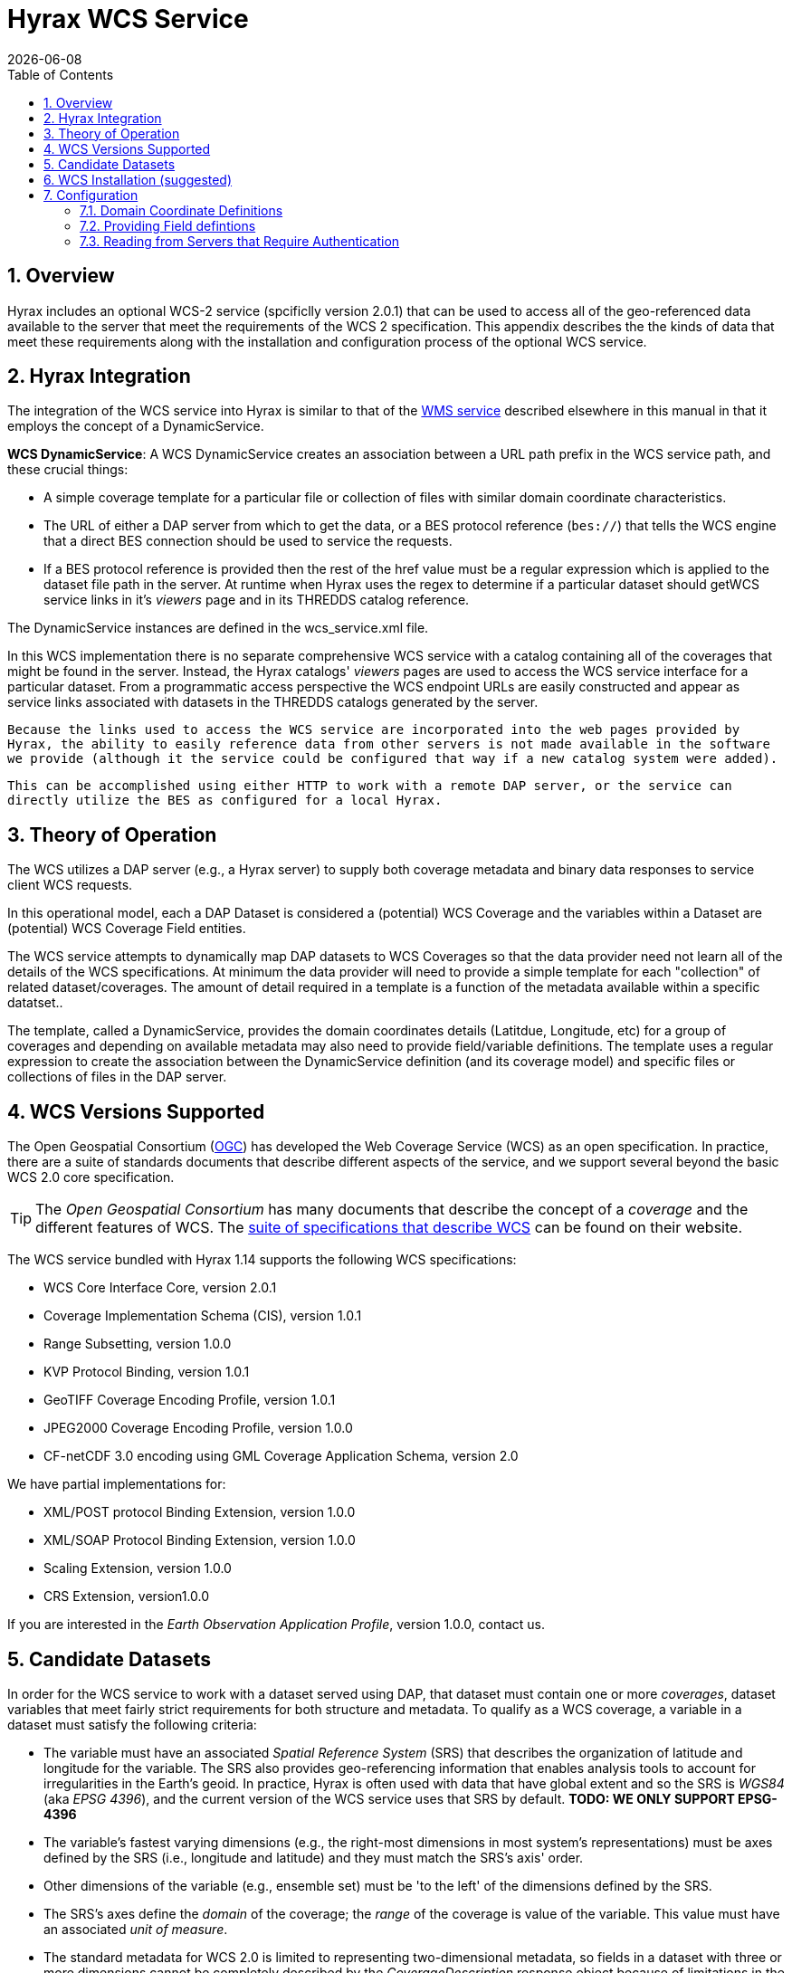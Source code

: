 = Hyrax WCS Service
:James Gallagher <jgallagher@opendap.org>:
{docdate}
:numbered:
:toc:

== Overview

Hyrax includes an optional WCS-2 service (spcificlly version 2.0.1)
that can be used to
access all of the geo-referenced data available to the server that
meet the requirements of the WCS 2 specification. This appendix
describes the the kinds of data that meet these requirements along
with the installation and configuration process of the optional WCS
service. 

== Hyrax Integration

The integration of the WCS service into Hyrax is similar to that of the
xref:WMS_Service[WMS service] described elsewhere in this manual in that it
employs the concept of a DynamicService.

*WCS DynamicService*: A WCS DynamicService creates an association between a
URL path prefix in the WCS service path, and these crucial things:

- A simple coverage template for a particular file or collection of files
with similar domain coordinate characteristics.
- The URL of either a DAP server from which to get the data, or a BES
protocol reference (``bes://``) that tells the WCS engine that a direct
BES connection should be used to service the requests.
- If a BES protocol reference is provided then the rest of the href value
must be a regular expression which is applied to the dataset file
path in the server. At runtime when Hyrax uses the regex to determine if
a particular dataset should getWCS service links in it's _viewers_ page
and in its THREDDS catalog reference.

The DynamicService instances are defined in the wcs_service.xml file.

In this WCS implementation there is no separate comprehensive
WCS service with a catalog containing all of the coverages that might
be found in the server. Instead, the Hyrax catalogs' _viewers_ pages are
used to access the WCS service interface for a particular dataset.
From a programmatic access perspective the WCS endpoint URLs are easily
constructed and appear as service links associated with datasets in
the THREDDS catalogs generated by the server.

``Because the links used to access the WCS service are incorporated into
the web pages provided by Hyrax, the ability to easily reference data
from other servers is not made available in the software we provide
(although it the service could be configured that way if a new catalog
system were added).``

``This can be accomplished using either HTTP to work
with a remote DAP server, or the service can directly utilize the BES
as configured for a local Hyrax.
``

== Theory of Operation

The WCS utilizes a DAP server (e.g., a Hyrax server) to supply both
coverage metadata and binary data responses to service client WCS
requests.

In this operational model, each a DAP Dataset is considered a
(potential) WCS Coverage and the variables within a Dataset are
(potential) WCS Coverage Field entities.

The WCS service attempts to dynamically map DAP datasets to WCS
Coverages so that the data provider need not learn all of the details
of the WCS specifications. At minimum the data provider will need to
provide a simple template for each "collection" of related
dataset/coverages. The amount of detail required in a template is
a function of the metadata available within a specific datatset..

The template, called a DynamicService, provides the
domain coordinates details (Latitdue, Longitude, etc) for a group of
coverages and depending on available metadata may also need to provide
field/variable definitions. The template uses a regular expression to
create the association between the DynamicService definition (and its
coverage model) and specific files or collections of files in the DAP
server.


== WCS Versions Supported

The Open Geospatial Consortium
(link:http://www.opengeospatial.org/[OGC]) has developed the Web
Coverage Service (WCS) as an open specification. In practice, there
are a suite of standards documents that describe different aspects of
the service, and we support several beyond the basic WCS 2.0 core specification.

TIP: The _Open Geospatial Consortium_ has many documents that describe
the concept of a _coverage_ and the different features of WCS. The
link:http://www.opengeospatial.org/standards/wcs[suite of
specifications that describe WCS] can be found on their website.

The WCS service bundled with Hyrax 1.14 supports the following WCS
specifications:

* WCS Core Interface Core, version 2.0.1
* Coverage Implementation Schema (CIS), version 1.0.1
* Range Subsetting, version 1.0.0
* KVP Protocol Binding, version 1.0.1


* GeoTIFF Coverage Encoding Profile, version 1.0.1
* JPEG2000 Coverage Encoding Profile, version 1.0.0
* CF-netCDF 3.0 encoding using GML Coverage Application Schema,
  version 2.0

We have partial implementations for:

* XML/POST protocol Binding Extension, version 1.0.0
* XML/SOAP Protocol Binding Extension, version 1.0.0
* Scaling Extension, version 1.0.0
* CRS Extension, version1.0.0

If you are interested in the _Earth Observation Application Profile_,
version 1.0.0, contact us.

== Candidate Datasets

In order for the WCS service to work with a dataset served using DAP,
that dataset must contain one or more _coverages_, dataset variables
that meet fairly strict requirements for both structure and metadata.
To qualify as a WCS coverage, a variable in a dataset must satisfy the
following criteria:

* The variable must have an associated _Spatial Reference System_
  (SRS) that describes the organization of latitude and longitude for
  the variable. The SRS also provides geo-referencing information that
  enables analysis tools to account for irregularities in the Earth's
  geoid. In practice, Hyrax is often used with data that have global
  extent and so the SRS is _WGS84_ (aka _EPSG 4396_), and the current
  version of the WCS service uses that SRS by default. *TODO: WE ONLY SUPPORT EPSG-4396*
  
* The variable's fastest varying dimensions (e.g., the right-most
  dimensions in most system's representations) must be axes defined by
  the SRS (i.e., longitude and latitude) and they must match the SRS's
  axis' order.

* Other dimensions of the variable (e.g., ensemble set) must be 'to
  the left' of the dimensions defined by the SRS.

* The SRS's axes define the _domain_ of the coverage; the _range_ of
  the coverage is value of the variable. This value must have an
  associated _unit of measure_.

* The standard metadata for WCS 2.0 is limited to representing
  two-dimensional metadata, so fields in a dataset with three or more
  dimensions cannot be completely described by the
  _CoverageDescription_ response object because of limitations in the
  GML (link:http://www.opengeospatial.org/standards/gml[Geography
  Markup Language]). WCS 2.1, on the other hand, uses the CIS 1.1
  (link:http://docs.opengeospatial.org/is/09-146r6/09-146r6.html[Coverage
  Implementation Schema] standard and is more expressive with respect
  to the coverage's domain.

WARNING: The above might be wrong and is probably missing stuff. If
so, fix; if not, remove this note.

== WCS Installation (suggested)

The WCS 2 service comes bundled as part of Hyrax-1.14.0 and newer.
See the link:https://www.opendap.org/software/hyrax-data-server[Hyrax
download and installation page] and this guide for configuration
information.

Assuming that you have Hyrax installed and running on your local system
you should be able to quickly verify the WCS service is available by
pointing your browser at the default WCS endpoint
`http://localhost:8080/opendap/wcs` Which should return a browser
renderable HTML page of the _Capabilities_ document with a conspicuously
empty _Contents_
section.

NOTE: Screen grab of endpoint page here?


== Configuration

Because WCS requires certain metadata to work (whereas DAP can
function with nothing more than a variable's name and type), our
service provides a way to use WCS with DAP datasets that natively lack
the required WCS metadata. We do this by creating mappings (DynamicService
instances) between collections of DAP datasets that have similar
domain coordinates and a WCS service for the resulting Coverages.
These relationships are expressed the _wcs_service.xml_ configuration
file, as a simple XML document.

.wcs_service.xml
[source,xml,linenums]
----
<WcsService>
    <WcsCatalog className="opendap.wcs.v2_0.DynamicServiceCatalog">

        <DynamicService          <!--1-->
                prefix="M2SDNXSLV"   <!--2-->
                name="MERRA-2 M2SDNXSLV WCS Service" <!--3-->
                href="bes://^/testbed-13/M2SDNXSLV\.5\.12\.4/.*$" <!--4-->
                srs="urn:ogc:def:crs:EPSG::4326" >  <!--5-->
            <DomainCoordinate name="time" dapID="time" size="1" units="Days since 1900-01-01T00:00:00.000Z" min="690" max="690"/>
            <DomainCoordinate name="latitude" dapID="lat" size="361" units="deg" min="-90" max="90"/>
            <DomainCoordinate name="longitude" dapID="lon" size="576" units="deg" min="-180" max="180"/>
        </DynamicService>
    </WcsCatalog>
</WcsService>
----

<1> The _DynamicService_ creates a WCS by creating a link between DAP datasets
matching the regex and the WCS meta information provided in the DynamicService definition.
<1> *prefix*: This is a simple string used by the WcsCatalog implementation to
distinguish each DynamicService. Choosing a value that is in some way related to the
collection being serviced can be helpful to people if there are problems later.
<1> *name*: A human readable and meaningful name that will be used by the server when it
creates a link to the service in the _viewers_ page.
<1> *href*: The value of *href* controls which of two fundamental ways the DynamicService
will be used. One way utilizes the BES as the source of metadata and adata for the
WCS service and the other utilizes a remote Hyrax service for the role. To use a local
BES the value of the `href` variable must begin with `bes://` and must be followed by a
regular expression that is used by Hyrax to determine which DAP datasets will be associated
with this DynamicService. In the example above the `href` attribute is set like this:

    href="bes://^/testbed-13/M2SDNXSLV\.5\.12\.4/.*$"

+
This value tells the server use the BES directly and to assocaiate this WCS definition with any DAP dataset
whose local path name on the server matches the regular expression

    `^/testbed-13/M2SDNXSLV\.5\.12\.4/.*$`

+
Which can be read as _"Anything that starts with `/testbed-13/M2SDNXSLV.5.12.4/` "_

<5> *srs*:  The _srs_ attribute defines the expected SRS for the coverages associated with this
DynamicService. The SRS defines the axis labels, order, units and
minimum number of domain coordinate dimensions and will be used for any dataset
that does not contain an explicit SRS definition. Currently only _urn:ogc:def:crs:EPSG::4326_ is
supported.


NOTE: Currently the only supported SRS is `urn:ogc:def:crs:EPSG::4326`

==== Domain Coordinate Definitions
The Hyrax WCS relies on the DynamicService definition to be
responsible for identifying the specific variables in the DAP datasets that are to be used for the geo-referenced domain coordinates of the coverage.
The domain coordinates must appear in the order that they appear in the dimensions of the DAP dataset. They must also match the order of axes represented in the SRS. _If there is an unresolvable conflict then until a suitable SRS can be identified the DAP dataset cannot be served as a Coverage._ Many DAP datasets have variables with more than two dimensions: latitude, longitude, elevation, and time are frequently seen as domain coordinates in scientific data. These can be utilized in the WCS as long as the inner most (last) two dimensions are in agreement with the SRS.

Let's consider the DomainCoordinate definitions from the example above:

-----
<DomainCoordinate name="time" dapID="time" size="1" units="Days since 1900-01-01T00:00:00.000Z" min="690" max="690"/>
<DomainCoordinate name="latitude" dapID="lat" size="361" units="deg" min="-90.0" max="90.0"/>
<DomainCoordinate name="longitude" dapID="lon" size="576" units="deg" min="-180.0" max="180.0"/>
-----

In our friend EPSG:4326 we know that the axis order is `latitude, longitude` and that's the order in the example. There is also an additional time coordinate which comes prior to the defintions for `latitude` and `longitude`.

Consider the `latitude` DomainCoordinate:
-----
  <DomainCoordinate name="latitude" dapID="lat" size="361" units="deg" min="-90.0" max="90.0"/>
-----

This tells the service that the coordinate axis named `latitude` is bound to the DAP variable `lat`, that a default value for _size_ as 361 elements, the default _units_ are degrees "deg", the default minimum value is -90.0 and the default maximum value is 90.0. What this means is that when the DynamicService processes a DAP dataset into a coverage it will check the dataset's metadata for this tyoe of information. If any of these values can be determined from the dataset metadata then that value is used, otherwise the values expressed in the DOmainCoordinate definition are used.

Longitude and time are handled as latitude.

==== Providing Field defintions
Many DAP datasets either lack the metadata for determining which variables will make suitable coverages, or it may just not be in an expected form or location. In order to enable these datasets to be exposed via WCS we allow the definition of a field in the DynamicService. Consider the following DynamicService definition:
----
<DynamicService
        prefix="coads"
        name="COADS WCS Service"
        href="bes://^.*coads.*\.nc$"
        srs="urn:ogc:def:crs:EPSG::4326"
>
    <DomainCoordinate
        name="time"
        dapID="time"
        size="12"
        units="hour since 0000-01-01 00:00:00"
        min="366.0"
        max="8401.335"/>

    <DomainCoordinate
        name="latitude"
        dapID="COADSY"
        size="90"
        units="deg"
        min="-90"
        max="90" />

    <DomainCoordinate
        name="longitude"
        dapID="COADSX"
        size="180"
        units="deg"
        min="-180"
        max="180" />

    <field
        name="SST"
        dapID="SST"
        description="SEA SURFACE TEMPERATURE"
        units="Deg C"
        min="-9.99999979e+33"
        max="9.99999979e+33"/>

    <field
        name="AIRT"
        dapID="AIRT"
        description="AIR TEMPERATURE"
        units="DEG C"
        min="-9.99999979e+33"
        max="9.99999979e+33"/>

    <field
        name="UWND"
        dapID="UWND"
        description="ZONAL WIND"
        units="M/S"
        min="-9.99999979e+33"
        max="9.99999979e+33"/>

    <field
        name="VWND"
        dapID="VWND"
        description="MERIDIONAL WIND"
        units="M/S"
        min="-9.99999979e+33"
        max="9.99999979e+33"/>
</DynamicService>
----
Each DAP dataset in the variable is exposed as a field and basic information s provided that is required by WCS.

NOTE: WCS Field names must be valid https://stackoverflow.com/questions/1631396/what-is-an-xsncname-type-and-when-should-it-be-used[NCNAMEs]





==== Reading from Servers that Require Authentication
TBD
